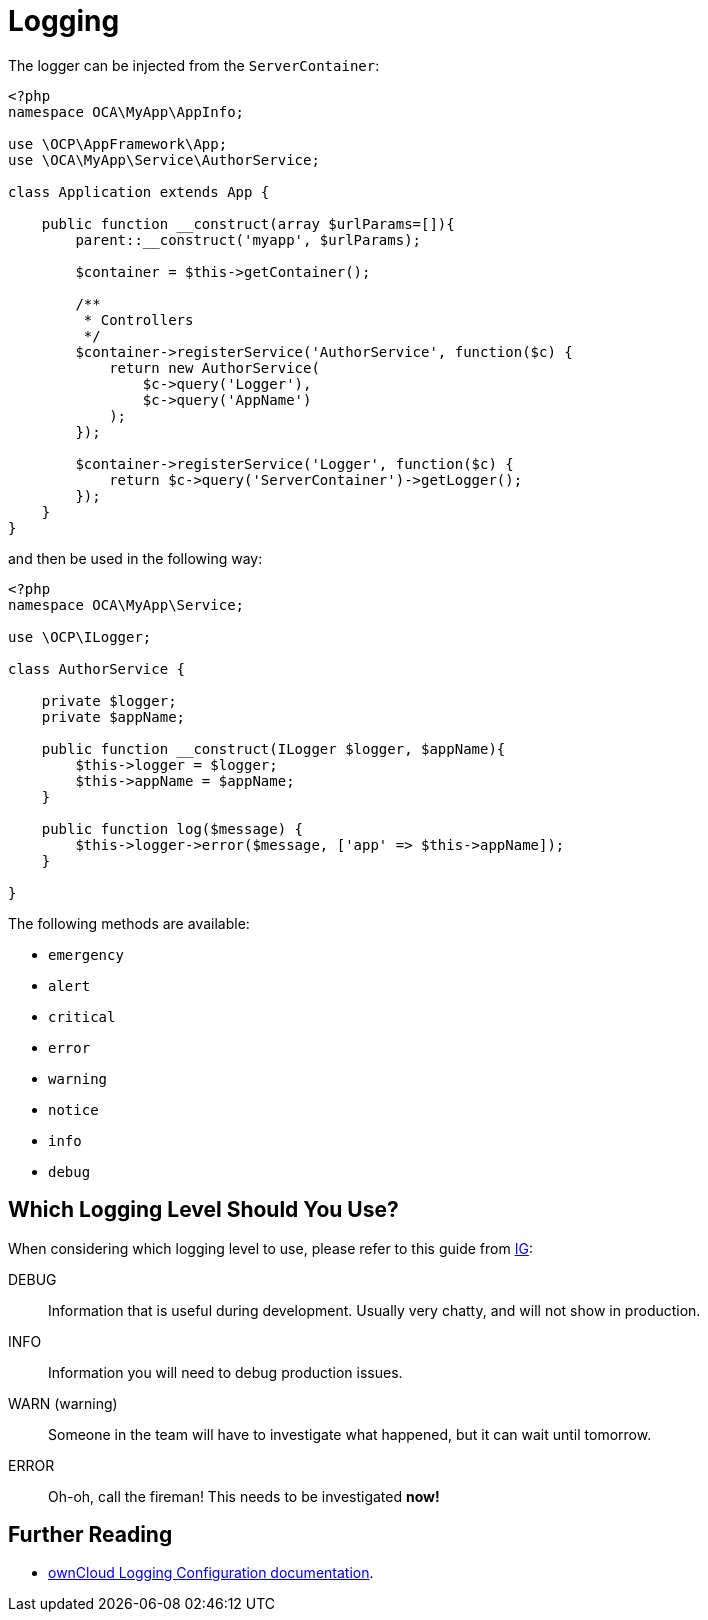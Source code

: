= Logging
:ig-url: https://labs.ig.com/logging-level-wrong-abstraction#information-banner-dismiss
:keywords: logging
:description: This guide introduces you to logging when developing custom ownCloud applications.

The logger can be injected from the `ServerContainer`:

[source,php]
----
<?php
namespace OCA\MyApp\AppInfo;

use \OCP\AppFramework\App;
use \OCA\MyApp\Service\AuthorService;

class Application extends App {

    public function __construct(array $urlParams=[]){
        parent::__construct('myapp', $urlParams);

        $container = $this->getContainer();

        /**
         * Controllers
         */
        $container->registerService('AuthorService', function($c) {
            return new AuthorService(
                $c->query('Logger'),
                $c->query('AppName')
            );
        });

        $container->registerService('Logger', function($c) {
            return $c->query('ServerContainer')->getLogger();
        });
    }
}
----

and then be used in the following way:

[source,php]
----
<?php
namespace OCA\MyApp\Service;

use \OCP\ILogger;

class AuthorService {

    private $logger;
    private $appName;

    public function __construct(ILogger $logger, $appName){
        $this->logger = $logger;
        $this->appName = $appName;
    }

    public function log($message) {
        $this->logger->error($message, ['app' => $this->appName]);
    }

}
----

The following methods are available:

* `emergency`
* `alert`
* `critical`
* `error`
* `warning`
* `notice`
* `info`
* `debug`

== Which Logging Level Should You Use?

When considering which logging level to use, please refer to this guide from {ig-url}[IG]:

DEBUG:: Information that is useful during development. Usually very chatty, and will not show in production.
INFO:: Information you will need to debug production issues.
WARN (warning):: Someone in the team will have to investigate what happened, but it can wait until tomorrow.
ERROR:: Oh-oh, call the fireman! This needs to be investigated *now!*

== Further Reading

* xref:admin_manual:configuration/server/logging_configuration.adoc#parameters[ownCloud Logging Configuration documentation].
